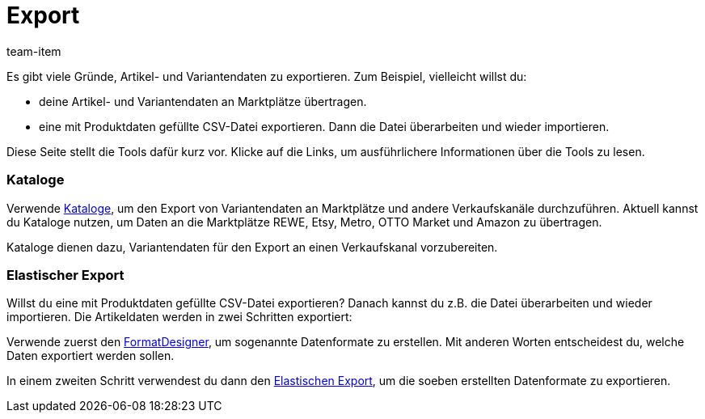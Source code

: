 = Export
:keywords: Artikeldaten exportieren, Artikel exportieren, Exportieren Artikel, Artikel Export, Artikel-Export, Export Artikel, Artikelexport, Variant exportieren, Variante exportieren, Varianten exportieren, Exportieren Variant, Exportieren Variante, Exportieren Varianten, Variant Export, Variante Export, Varianten Export, Variant-Export, Variante-Export, Varianten-Export, Export Variant, Export Variante, Export Varianten, Variantexport, Varianteexport, Variantenexport, Produkt exportieren, Produkte exportieren, Ware exportieren, Waren exportieren
:description: Auf dieser Seite werden einige Tools zum Exportieren von Artikel- und Variantendaten vorgestellt.
:id: MZZOOGM
:author: team-item

Es gibt viele Gründe, Artikel- und Variantendaten zu exportieren.
Zum Beispiel, vielleicht willst du:

* deine Artikel- und Variantendaten an Marktplätze übertragen.
* eine mit Produktdaten gefüllte CSV-Datei exportieren. Dann die Datei überarbeiten und wieder importieren.

Diese Seite stellt die Tools dafür kurz vor. Klicke auf die Links, um ausführlichere Informationen über die Tools zu lesen.


[discrete]
=== Kataloge

Verwende xref:daten:marktplatzexport.adoc#[Kataloge], um den Export von Variantendaten an Marktplätze und andere Verkaufskanäle durchzuführen. Aktuell kannst du Kataloge nutzen, um Daten an die Marktplätze REWE, Etsy, Metro, OTTO Market und Amazon zu übertragen.

Kataloge dienen dazu, Variantendaten für den Export an einen Verkaufskanal vorzubereiten.


[discrete]
=== Elastischer Export

Willst du eine mit Produktdaten gefüllte CSV-Datei exportieren? Danach kannst du z.B. die Datei überarbeiten und wieder importieren.
Die Artikeldaten werden in zwei Schritten exportiert:

Verwende zuerst den xref:daten:FormatDesigner.adoc#[FormatDesigner], um sogenannte Datenformate zu erstellen. Mit anderen Worten entscheidest du, welche Daten exportiert werden sollen.

In einem zweiten Schritt verwendest du dann den xref:daten:elastischer-export.adoc#[Elastischen Export], um die soeben erstellten Datenformate zu exportieren.
